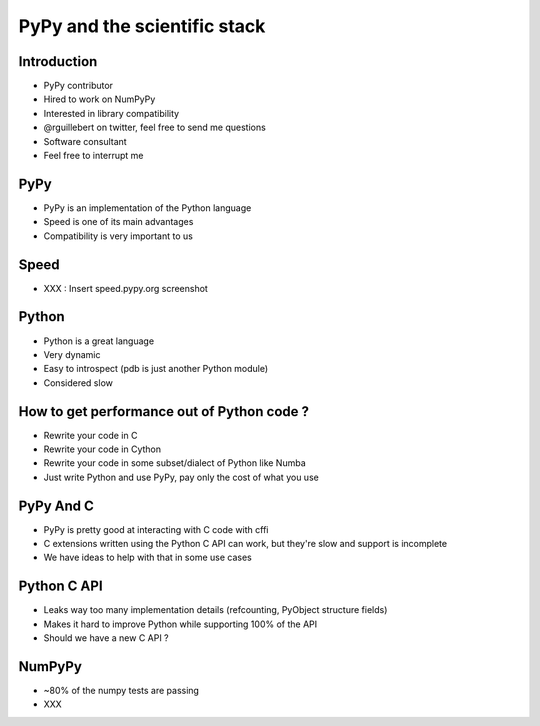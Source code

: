 =============================
PyPy and the scientific stack
=============================

Introduction
------------

* PyPy contributor

* Hired to work on NumPyPy

* Interested in library compatibility

* @rguillebert on twitter, feel free to send me questions

* Software consultant

* Feel free to interrupt me

PyPy
----

* PyPy is an implementation of the Python language

* Speed is one of its main advantages

* Compatibility is very important to us

Speed
-----

* XXX : Insert speed.pypy.org screenshot

Python
------

* Python is a great language

* Very dynamic

* Easy to introspect (pdb is just another Python module)

* Considered slow

How to get performance out of Python code ?
-------------------------------------------

* Rewrite your code in C

* Rewrite your code in Cython

* Rewrite your code in some subset/dialect of Python like Numba

* Just write Python and use PyPy, pay only the cost of what you use

PyPy And C
----------

* PyPy is pretty good at interacting with C code with cffi

* C extensions written using the Python C API can work, but they're slow and support is incomplete

* We have ideas to help with that in some use cases

Python C API
------------

* Leaks way too many implementation details (refcounting, PyObject structure fields)

* Makes it hard to improve Python while supporting 100% of the API

* Should we have a new C API ?

NumPyPy
-------

* ~80% of the numpy tests are passing

* XXX
